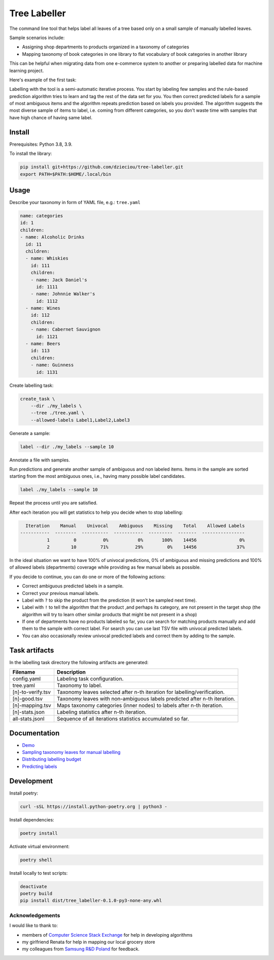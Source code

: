 =============
Tree Labeller
=============

The command line tool that helps label all leaves of a tree based only on a small sample of manually labelled leaves.

Sample scenarios include:

- Assigning shop departments to products organized in a taxonomy of categories
- Mapping taxonomy of book categories in one library to flat vocabulary of book categories in another library

This can be helpful when migrating data from one e-commerce system to another or preparing labelled data for machine learning project.

Here's example of the first task:

.. image:: docs/imgs/tree_1.png

Labelling with the tool is a semi-automatic iterative process. You start by labeling few samples and the rule-based prediction algorithm tries to learn and tag the rest of the data set for you. You then correct predicted labels for a sample of most ambiguous items and the algorithm repeats prediction based on labels you provided. The algorithm suggests the most diverse sample of items to label, i.e. coming from different categories, so you don't waste time with samples that have high chance of having same label.

Install
=======

Prerequisites: Python 3.8, 3.9.

To install the library:

.. code-block:: bash

    pip install git+https://github.com/dzieciou/tree-labeller.git
    export PATH=$PATH:$HOME/.local/bin


Usage
=====

Describe your taxonomy in form of YAML file, e.g.: ``tree.yaml``

.. code-block:: yaml

    name: categories
    id: 1
    children:
    - name: Alcoholic Drinks
      id: 11
      children:
      - name: Whiskies
        id: 111
        children:
        - name: Jack Daniel's
          id: 1111
        - name: Johnnie Walker's
          id: 1112
      - name: Wines
        id: 112
        children:
        - name: Cabernet Sauvignon
          id: 1121
      - name: Beers
        id: 113
        children:
        - name: Guinness
          id: 1131

Create labelling task:

.. code-block:: bash

    create_task \
        --dir ./my_labels \
        --tree ./tree.yaml \
        --allowed-labels Label1,Label2,Label3

Generate a sample:

.. code-block:: bash

    label --dir ./my_labels --sample 10

Annotate a file with samples.

Run predictions and generate another sample of ambiguous and non labeled items. Items in the sample are sorted starting from the most ambiguous ones, i.e., having many possible label candidates.

.. code-block:: bash

    label ./my_labels --sample 10

Repeat the process until you are satisfied.


After each iteration you will get statistics to help you decide when to stop labelling:

.. code-block:: bash

      Iteration    Manual    Univocal    Ambiguous    Missing    Total    Allowed Labels
    -----------  --------  ----------  -----------  ---------  -------  ----------------
              1         0          0%           0%       100%    14456                0%
              2        10         71%          29%         0%    14456               37%

In the ideal situation we want to have 100% of univocal predictions, 0% of ambiguous and missing predictions and 100% of allowed labels (departments) coverage while providing as few manual labels as possible.

If you decide to continue, you can do one or more of the following actions:

- Correct ambiguous predicted labels in a sample.
- Correct your previous manual labels.
- Label with ``?`` to skip the product from the prediction (it won't be sampled next time).
- Label with ``!`` to tell the algorithm that the product ,and perhaps its category, are not present in the target shop (the algorithm will try to learn other similar products that might be not present in a shop)
- If one of departments have no products labeled so far, you can search for matching products manually and add them to the sample with correct label. For search you can use last TSV file with univocal predicted labels.
- You can also occasionally review univocal predicted labels and correct them by adding to the sample.

Task artifacts
=================

In the labelling task directory the following artifacts are generated:

==================== ============================================================================
Filename             Description
==================== ============================================================================
config.yaml          Labeling task configuration.
tree.yaml            Taxonomy to label.
[n]-to-verify.tsv    Taxonomy leaves selected after n-th iteration for labelling/verification.
[n]-good.tsv         Taxonomy leaves with non-ambiguous labels predicted after n-th iteration.
[n]-mapping.tsv      Maps taxonomy categories (inner nodes) to labels after n-th iteration.
[n]-stats.json       Labeling statistics after n-th iteration.
all-stats.jsonl      Sequence of all iterations statistics accumulated so far.
==================== ============================================================================




Documentation
=============

* `Demo`_
* `Sampling taxonomy leaves for manual labelling`_
* `Distributing labelling budget`_
* `Predicting labels`_

.. _Demo: docs/demo.rst
.. _Sampling taxonomy leaves for manual labelling: docs/sampling.md
.. _Distributing labelling budget: docs/budget.md
.. _Predicting labels: docs/predicting.md


Development
===========

Install poetry:

.. code-block:: bash

    curl -sSL https://install.python-poetry.org | python3 -

Install dependencies:

.. code-block:: bash

    poetry install

Activate virtual environment:

.. code-block:: bash

    poetry shell

Install locally to test scripts:

.. code-block:: bash

    deactivate
    poetry build
    pip install dist/tree_labeller-0.1.0-py3-none-any.whl



Acknowledgements
----------------

I would like to thank to:

- members of `Computer Science Stack Exchange`_ for help in developing algorithms
- my girlfriend Renata for help in mapping our local grocery store
- my colleagues from `Samsung R&D Poland`_ for feedback.

.. _Computer Science Stack Exchange: https://cs.stackexchange.com/
.. _Samsung R&D Poland: https://research.samsung.com/srpol
